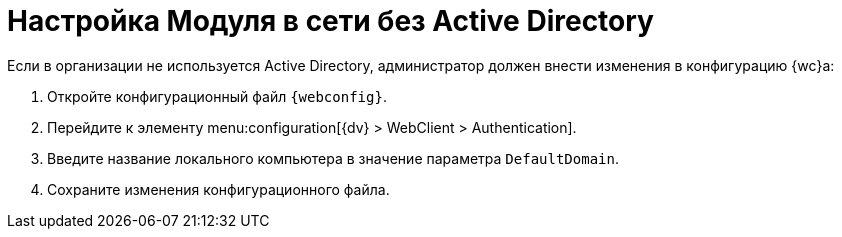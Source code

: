 = Настройка Модуля в сети без Active Directory

Если в организации не используется Active Directory, администратор должен внести изменения в конфигурацию {wc}а:

. Откройте конфигурационный файл `{webconfig}`.
. Перейдите к элементу menu:configuration[{dv} > WebClient > Authentication].
. Введите название локального компьютера в значение параметра `DefaultDomain`.
. Сохраните изменения конфигурационного файла.

